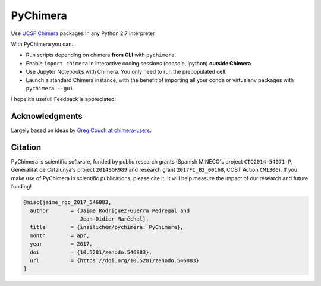 PyChimera
=========

.. image:: https://travis-ci.org/insilichem/pychimera.svg?branch=master
   :target: https://travis-ci.org/insilichem/pychimera
   :alt: Travis CI status

.. image:: https://ci.appveyor.com/api/projects/status/fwp3uum6be7tcfqn/branch/master?svg=true
   :target: https://ci.appveyor.com/project/jaimergp/pychimera
   :alt: AppVeyor status

.. image:: https://readthedocs.org/projects/pychimera/badge/?version=latest
   :target: http://pychimera.readthedocs.io/en/latest/?badge=latest
   :alt: Documentation Status

.. image:: https://zenodo.org/badge/50309940.svg
   :target: https://zenodo.org/badge/latestdoi/50309940
   :alt: Zenodo DOI


Use `UCSF Chimera`_ packages in any Python 2.7 interpreter

With PyChimera you can…

-  Run scripts depending on chimera **from CLI** with ``pychimera``.
-  Enable ``import chimera`` in interactive coding sessions (console, ipython)
   **outside Chimera**.
-  Use Jupyter Notebooks with Chimera. You only need to run the prepopulated cell.
-  Launch a standard Chimera instance, with the benefit of importing all
   your conda or virtualenv packages with ``pychimera --gui``.

I hope it’s useful! Feedback is appreciated!


Acknowledgments
---------------

Largely based on ideas by `Greg Couch at chimera-users`_.

.. _UCSF Chimera: https://www.cgl.ucsf.edu/chimera/
.. _latest UCSF Chimera: http://www.cgl.ucsf.edu/chimera/download.html
.. _Greg Couch at chimera-users: http://www.cgl.ucsf.edu/pipermail/chimera-users/2015-January/010647.html


Citation
--------

.. image:: https://zenodo.org/badge/50309940.svg
   :target: https://zenodo.org/badge/latestdoi/50309940

PyChimera is scientific software, funded by public research grants
(Spanish MINECO's project ``CTQ2014-54071-P``, Generalitat de Catalunya's
project ``2014SGR989`` and research grant ``2017FI_B2_00168``, COST Action ``CM1306``).
If you make use of PyChimera in scientific publications, please cite it. It will help
measure the impact of our research and future funding!

.. code-block:: latex

    @misc{jaime_rgp_2017_546883,
      author       = {Jaime Rodríguez-Guerra Pedregal and
                      Jean-Didier Maréchal},
      title        = {insilichem/pychimera: PyChimera},
      month        = apr,
      year         = 2017,
      doi          = {10.5281/zenodo.546883},
      url          = {https://doi.org/10.5281/zenodo.546883}
    }